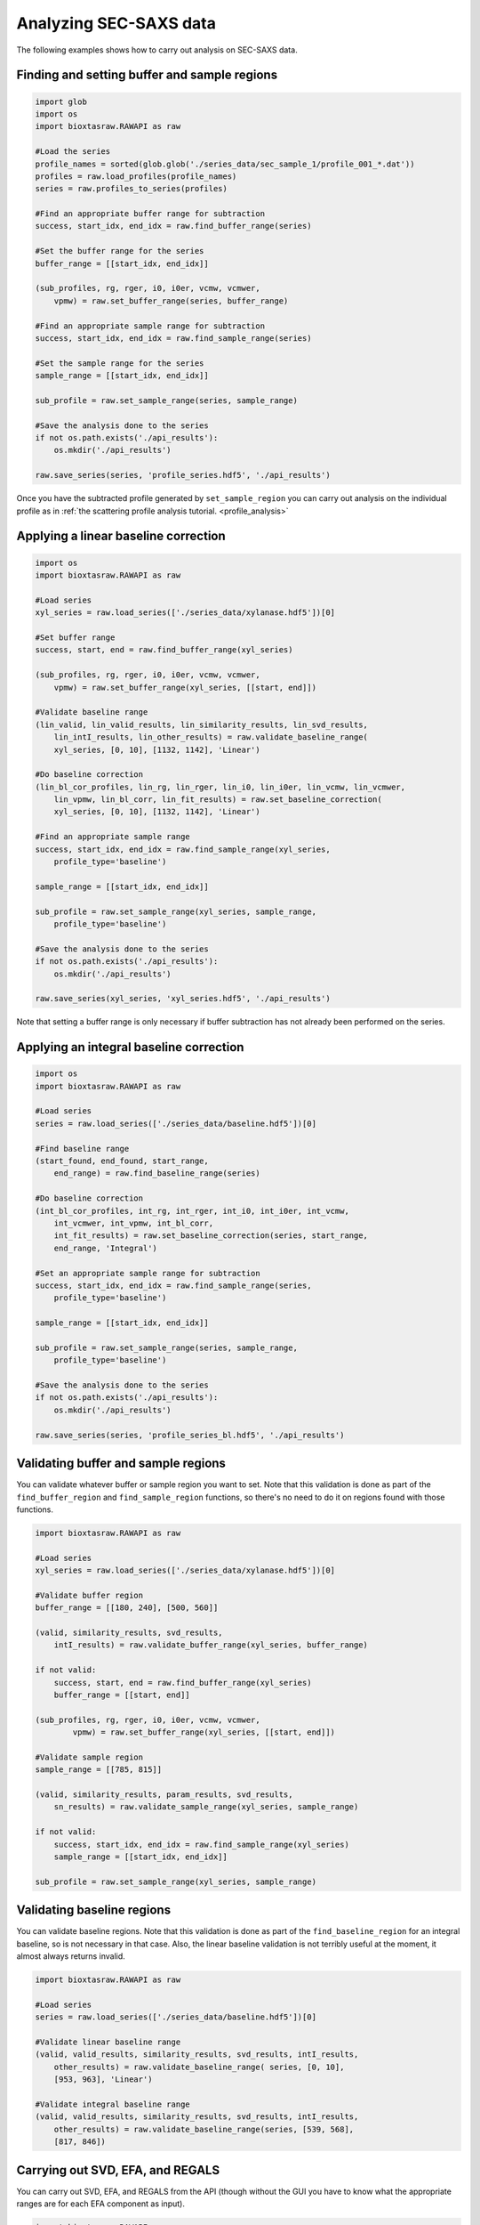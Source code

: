 Analyzing SEC-SAXS data
************************

The following examples shows how to carry out analysis on SEC-SAXS data.

Finding and setting buffer and sample regions
+++++++++++++++++++++++++++++++++++++++++++++++

.. code-block:: python

    import glob
    import os
    import bioxtasraw.RAWAPI as raw

    #Load the series
    profile_names = sorted(glob.glob('./series_data/sec_sample_1/profile_001_*.dat'))
    profiles = raw.load_profiles(profile_names)
    series = raw.profiles_to_series(profiles)

    #Find an appropriate buffer range for subtraction
    success, start_idx, end_idx = raw.find_buffer_range(series)

    #Set the buffer range for the series
    buffer_range = [[start_idx, end_idx]]

    (sub_profiles, rg, rger, i0, i0er, vcmw, vcmwer,
        vpmw) = raw.set_buffer_range(series, buffer_range)

    #Find an appropriate sample range for subtraction
    success, start_idx, end_idx = raw.find_sample_range(series)

    #Set the sample range for the series
    sample_range = [[start_idx, end_idx]]

    sub_profile = raw.set_sample_range(series, sample_range)

    #Save the analysis done to the series
    if not os.path.exists('./api_results'):
        os.mkdir('./api_results')

    raw.save_series(series, 'profile_series.hdf5', './api_results')


Once you have the subtracted profile generated by ``set_sample_region`` you
can carry out analysis on the individual profile as in :ref:`the scattering
profile analysis tutorial. <profile_analysis>`


Applying a linear baseline correction
+++++++++++++++++++++++++++++++++++++++

.. code-block:: python

    import os
    import bioxtasraw.RAWAPI as raw

    #Load series
    xyl_series = raw.load_series(['./series_data/xylanase.hdf5'])[0]

    #Set buffer range
    success, start, end = raw.find_buffer_range(xyl_series)

    (sub_profiles, rg, rger, i0, i0er, vcmw, vcmwer,
        vpmw) = raw.set_buffer_range(xyl_series, [[start, end]])

    #Validate baseline range
    (lin_valid, lin_valid_results, lin_similarity_results, lin_svd_results,
        lin_intI_results, lin_other_results) = raw.validate_baseline_range(
        xyl_series, [0, 10], [1132, 1142], 'Linear')

    #Do baseline correction
    (lin_bl_cor_profiles, lin_rg, lin_rger, lin_i0, lin_i0er, lin_vcmw, lin_vcmwer,
        lin_vpmw, lin_bl_corr, lin_fit_results) = raw.set_baseline_correction(
        xyl_series, [0, 10], [1132, 1142], 'Linear')

    #Find an appropriate sample range
    success, start_idx, end_idx = raw.find_sample_range(xyl_series,
        profile_type='baseline')

    sample_range = [[start_idx, end_idx]]

    sub_profile = raw.set_sample_range(xyl_series, sample_range,
        profile_type='baseline')

    #Save the analysis done to the series
    if not os.path.exists('./api_results'):
        os.mkdir('./api_results')

    raw.save_series(xyl_series, 'xyl_series.hdf5', './api_results')

Note that setting a buffer range is only necessary if buffer subtraction has
not already been performed on the series.

Applying an integral baseline correction
+++++++++++++++++++++++++++++++++++++++++

.. code-block:: python

    import os
    import bioxtasraw.RAWAPI as raw

    #Load series
    series = raw.load_series(['./series_data/baseline.hdf5'])[0]

    #Find baseline range
    (start_found, end_found, start_range,
        end_range) = raw.find_baseline_range(series)

    #Do baseline correction
    (int_bl_cor_profiles, int_rg, int_rger, int_i0, int_i0er, int_vcmw,
        int_vcmwer, int_vpmw, int_bl_corr,
        int_fit_results) = raw.set_baseline_correction(series, start_range,
        end_range, 'Integral')

    #Set an appropriate sample range for subtraction
    success, start_idx, end_idx = raw.find_sample_range(series,
        profile_type='baseline')

    sample_range = [[start_idx, end_idx]]

    sub_profile = raw.set_sample_range(series, sample_range,
        profile_type='baseline')

    #Save the analysis done to the series
    if not os.path.exists('./api_results'):
        os.mkdir('./api_results')

    raw.save_series(series, 'profile_series_bl.hdf5', './api_results')

Validating buffer and sample regions
+++++++++++++++++++++++++++++++++++++

You can validate whatever buffer or sample region you want to set. Note that
this validation is done as part of the ``find_buffer_region`` and
``find_sample_region`` functions, so there's no need to do it on regions found
with those functions.

.. code-block:: python

    import bioxtasraw.RAWAPI as raw

    #Load series
    xyl_series = raw.load_series(['./series_data/xylanase.hdf5'])[0]

    #Validate buffer region
    buffer_range = [[180, 240], [500, 560]]

    (valid, similarity_results, svd_results,
        intI_results) = raw.validate_buffer_range(xyl_series, buffer_range)

    if not valid:
        success, start, end = raw.find_buffer_range(xyl_series)
        buffer_range = [[start, end]]

    (sub_profiles, rg, rger, i0, i0er, vcmw, vcmwer,
            vpmw) = raw.set_buffer_range(xyl_series, [[start, end]])

    #Validate sample region
    sample_range = [[785, 815]]

    (valid, similarity_results, param_results, svd_results,
        sn_results) = raw.validate_sample_range(xyl_series, sample_range)

    if not valid:
        success, start_idx, end_idx = raw.find_sample_range(xyl_series)
        sample_range = [[start_idx, end_idx]]

    sub_profile = raw.set_sample_range(xyl_series, sample_range)

Validating baseline regions
++++++++++++++++++++++++++++

You can validate baseline regions. Note that this validation is done as
part of the ``find_baseline_region`` for an integral baseline, so is not
necessary in that case. Also, the linear baseline validation is not terribly
useful at the moment, it almost always returns invalid.

.. code-block:: python

    import bioxtasraw.RAWAPI as raw

    #Load series
    series = raw.load_series(['./series_data/baseline.hdf5'])[0]

    #Validate linear baseline range
    (valid, valid_results, similarity_results, svd_results, intI_results,
        other_results) = raw.validate_baseline_range( series, [0, 10],
        [953, 963], 'Linear')

    #Validate integral baseline range
    (valid, valid_results, similarity_results, svd_results, intI_results,
        other_results) = raw.validate_baseline_range(series, [539, 568],
        [817, 846])

Carrying out SVD, EFA, and REGALS
++++++++++++++++++++++++++++++++++

You can carry out SVD, EFA, and REGALS from the API (though without the GUI
you have to know what the appropriate ranges are for each EFA component as input).

.. code-block:: python

    import bioxtasraw.RAWAPI as raw

    # Load data
    phehc_series = raw.load_series(['./series_data/phehc_sec.hdf5'])[0]

    #Do SVD
    svd_s, svd_U, svd_V = raw.svd(phehc_series)

    #Do EFA
    efa_ranges = [[149, 197], [164, 321], [320, 364]]

    (efa_profiles, efa_converged, efa_conv_data,
        efa_rotation_data) = raw.efa(phehc_series, efa_ranges)

    # Do REGALS
    prof1_settings = {
        'type'          : 'simple',
        'lambda'        : 0.0,
        'auto_lambda'   : True,
        'kwargs'        : {},
        }

    conc1_settings = {
        'type'          : 'smooth',
        'lambda'        : 1.0,
        'auto_lambda'   : True,
        'kwargs'                : {
            'xmin'              : 145,
            'xmax'              : 195,
            'Nw'                : 50,
            'is_zero_at_xmin'   : True,
            'is_zero_at_xmax'   : True,
            }
        }

    prof2_settings = {
        'type'          : 'simple',
        'lambda'        : 0.0,
        'auto_lambda'   : True,
        'kwargs'        : {},
        }

    conc2_settings = {
        'type'          : 'smooth',
        'lambda'        : 3.0e3,
        'auto_lambda'   : False,
        'kwargs'                : {
            'xmin'              : 160,
            'xmax'              : 325,
            'Nw'                : 50,
            'is_zero_at_xmin'   : True,
            'is_zero_at_xmax'   : True,
            }
        }

    prof3_settings = {
        'type'          : 'simple',
        'lambda'        : 0.0,
        'auto_lambda'   : True,
        'kwargs'        : {},
        }

    conc3_settings = {
        'type'          : 'smooth',
        'lambda'        : 1.0,
        'auto_lambda'   : True,
        'kwargs'                : {
            'xmin'              : 320,
            'xmax'              : 383,
            'Nw'                : 50,
            'is_zero_at_xmin'   : True,
            'is_zero_at_xmax'   : True,
            }
        }

    comp_settings = [(prof1_settings, conc1_settings),
        (prof2_settings, conc2_settings), (prof3_settings, conc3_settings)]

    regals_profiles, regals_ifts, mixture, params, residual = raw.regals(phehc_series,
        comp_settings)
